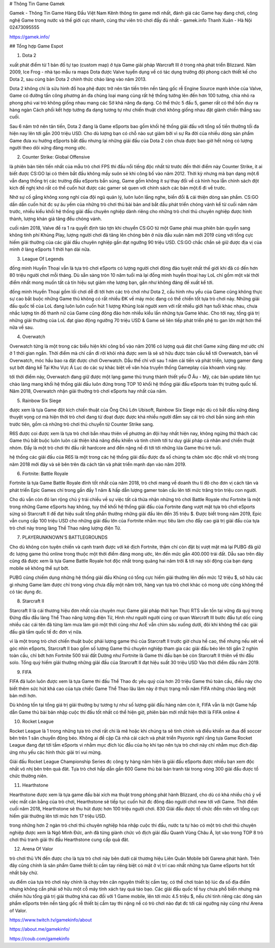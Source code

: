 # Thông Tin Game Gamek

Gamek - Thông Tin Game Hàng Đầu Việt Nam
Kênh thông tin game mới nhất, đánh giá các Game hay đang chơi, công nghệ Game trong nước và thế giới cực nhanh, cùng thư viên trò chơi đầy đủ nhất - gamek.info
Thanh Xuân - Hà Nội
02473095555

https://gamek.info/

## Tổng hợp Game Espot

1. Dota 2

xuất phát điểm từ 1 bản đồ tự tạo (custom map) ở tựa Game giải pháp Warcraft III ở trong nhà phát triển Blizzard. Năm 2009, Ice Frog - nhà tạo mẫu ra maps Dota được Valve tuyển dụng về có tác dụng trưởng đội phong cách thiết kế cho Dota 2, sau cùng bản Dota 2 chính thức chào làng vào năm 2013.

Dota 2 không chỉ là sữu hình đồ họa phệ được trở nên tân tiến trên nền tảng gốc rễ Engine Source mạnh khỏe của Valve, Game có đường tấn công phương án đa chủng loại mang cùng rất hệ thống tướng lên đến hơn 100 tướng, chia nhỏ ra phong phú vai trò không giống nhau mang các Sở khả năng đa dạng. Có thể thức 5 đấu 5, gamer rất có thể bốn duy ra hàng ngàn Cách phối kết hợp tướng đa dạng tương tự như chiến thuật chơi không giống nhau đặt giành chiến thắng sau cuối.

Sau 6 năm trở nên tân tiến, Dota 2 đang là Game eSports bao gồm khối hệ thống giải đấu với tổng số tiền thưởng tối đa hiện nay lên tới gần 200 triệu USD. Cho dù lượng bạn có chỗ nào sụt giảm bởi vì sự Ra đời của nhiều dòng sản phẩm Game đưa xu hướng eSports bắt đầu nhưng lại những giải đấu của Dota 2 còn chưa được bao giờ hết nóng có lượng người theo dõi xứng đáng mong ước.

2. Counter Strike: Global Offensive

là phiên bản tiên tiến nhất của mẫu trò chơi FPS thi đấu nổi tiếng độc nhất từ trước đến thời điểm này Counter Strike, ít ai biết được CS:GO lại có thêm bắt đầu không mấy suôn sẻ khi công bố vào năm 2012. Thời kỳ nhưng mà bạn dạng một.6 vẫn đang thống trị các trường đấu eSports bắn súng, Game gồm không ít sự thay đổi về cả hình họa lẫn chính sách đột kích đề nghị khó rất có thể cuốn hút được các gamer sẽ quen với chính sách các bản một.6 đi về trước.

Nhờ sự cố gắng không xong nghỉ của đội ngũ quản lý, luôn luôn lắng nghe, biến đổi & cải thiện dòng sản phẩm. CS:GO dần dần cuốn hút đc sự âu yếm của những trò chơi thủ bài bản and bắt đầu phát triển chóng vánh kể từ cuối năm năm trước, nhiều kiểu khối hệ thống giải đấu chuyên nghiệp dành riêng cho những trò chơi thủ chuyên nghiệp được hình thành, lượng khán giả tăng đều chóng vánh.

cuối năm 2018, Valve đề ra 1 ra quyết định táo tợn khi chuyển CS:GO từ một Game phải mua phiên bản quyền sang không tính phí Khủng Play, lượng người chơi đã tăng lên chóng bên ở nửa đầu xuân năm mới 2019 cùng với tổng cực hiếm giải thưởng của các giải đấu chuyên nghiệp gần đạt ngưỡng 90 triệu USD. CS:GO chắc chắn sẽ giữ được địa vị của mình ở làng eSports 1 thời hạn dài nữa.

3. League Of Legends

đồng minh Huyền Thoại vẫn là tựa trò chơi eSports có lượng người chơi đông đảo tuyệt nhất thế giới khi đã có đến hơn 80 triệu người chơi mỗi tháng. Dù sẵn sàng tròn 10 năm tuổi mà lại đồng minh huyền thoại hay LoL chỉ gồm một vài thời điểm nhất mong muốn tất cả tín hiệu sụt giảm nhẹ lượng bạn, gần như không đáng đề xuất kể tới.

đồng minh Huyền Thoại gồm lối chơi dễ đi tới hơn các trò chơi như Dota 2, cấu hình nhu yếu của Game cũng không thực sự cao bắt buộc những Game thủ không có rất nhiều ĐK về máy móc đang có thể chiến tốt tựa trò chơi này. Những giải đấu quốc tế của LoL đang luôn luôn cuốn hút 1 lượng Khủng loài người xem với rất nhiều giới hạn tuổi khác nhau, chưa nhắc lượng tín đồ thanh nữ của Game cũng đông đảo hơn nhiều kiểu lần những tựa Game khác. Cho tới nay, tổng giá trị những giải thưởng của LoL đạt giao động ngưỡng 70 triệu USD & Game sẽ liên tiếp phát triển phệ to gan lớn mật hơn thế nữa về sau.

4. Overwatch

Overwatch từng là một trong các biểu hiện khi công bố vào năm 2016 có lượng quả đât chơi Game xứng đáng mơ ước chỉ ở 1 thời gian ngắn. Thời điểm mà chỉ cần đi rời khỏi nhà được xem là sẽ sở hữu được toàn cầu kể tới Overwatch, bàn về Overwatch, móc hầu bao ra đặt được chơi Overwatch. Dẫu thế chỉ với sau 1 năm cải tiến và phát triển, lượng gamer đang sụt bớt đáng kể Tại Khu Vực Á Lục do các sự khác biệt về văn hóa truyền thống Gameplay của khoanh vùng này.

tới thời điểm này, Overwatch đang giữ được một lạng game thủ trung thành thiết yếu Ở Âu - Mỹ, các bản update liên tục chào làng mang khối hệ thống giải đấu luôn đứng trong TOP 10 khối hệ thống giải đấu eSports toàn thị trường quốc tế. Năm 2018, Overwatch nhận giải thưởng trò chơi eSports hay nhất của năm.

5. Rainbow Six Siege

được xem là tựa Game đột kích chiến thuật của Ông Chủ Lớn Ubisoft, Rainbow Six Siege mặc dù có bắt đầu xứng đáng thuyệt vọng cơ mà hiện thời trò chơi đang từ đoạt được được khá nhiều người đắm say cái trò chơi bắn súng ánh nhìn trước tiên, gồm cả những trò chơi thủ chuyển từ Counter Strike sang.

R6S được coi được xem là tựa trò chơi bắn nhau thiên về phương án đội hay nhất hiện nay, không ngừng thử thách các Game thủ bắt buộc luôn luôn cải thiện khả năng điều khiển và tinh chỉnh tới tư duy giải pháp cá nhân and chiến thuật nhóm. Đấy là một trò chơi thi đấu rất hardcore and đền nặng nề đi tới tới những lứa Game thủ trẻ tuổi.

hệ thống các giải đấu của R6S là một trong các hệ thống giải đấu được đa số chúng ta chăm sóc độc nhất vô nhị trong năm 2018 mới đây và sẽ bên trên đà cách tân và phát triển mạnh dạn vào năm 2019.

6. Fortnite: Battle Royale

Fortnite là tựa Game Battle Royale đỉnh tốt nhất của năm 2018, trò chơi mang về doanh thu tỉ đô cho đơn vị cách tân và phát triển Epic Games chỉ trong gần đầy 1 năm & hấp dẫn lượng gamer toàn cầu lên tới mức trăng tròn triệu con người.

Cho dù vẫn còn đó lan rộng chủ ý trái chiều về sự việc tất cả thừa nhận những trò chơi Battle Royale như Fortnite là một trong những Game eSports hay không, tuy thế khối hệ thống giải đấu của Fortnite đang vượt mặt tựa trò chơi eSports sừng sỏ Starcraft II để đạt hiệu suất tổng phần thưởng những giải đấu lên đến 35 triệu $. Được biết trong năm 2019, Epic vẫn cung cấp 100 triệu USD cho những giải đấu lớn của Fortnite nhằm mục tiêu làm cho đẩy cao giá trị giải đấu của tựa trò chơi này trong làng Thể Thao năng lượng điện Tử.

7. PLAYERUNKNOWN'S BATTLEGROUNDS

Cho dù không còn tuyên chiến và cạnh tranh được với kẻ địch Fortnite, thậm chí còn đặt bị vượt mặt mà lại PUBG đã giữ đc lượng game thủ online trong thuộc một thời điểm đáng mong ước, lên đến mức gần 400.000 trái đất. Dẫu sao trên đây cũng đã được xem là tựa Game Battle Royale hot độc nhất trong quãng hai năm trời & tới nay sôi động của bạn dạng mobile sẽ không thể sụt bớt.

PUBG cũng chiếm dụng những hệ thống giải đấu Khủng có tổng cực hiếm giải thưởng lên đến mức 12 triệu $, sở hữu các gì nhưng Game làm được chỉ trong vòng chưa đầy một năm trời, hàng vạn tựa trò chơi khác có mong ước cũng không thể có tác dụng đc.

8. Starcraft II

Starcraft II là cái thương hiệu đơn nhất của chuyên mục Game giải pháp thời hạn Thực RTS vẫn tồn tại vững đá quý trong Đứng đầu đầu làng Thể Thao năng lượng điện Tử, Hình như người người cùng cơ quan Warcraft III bước đầu tụt dốc cùng nhiều các cái tên đã từng làm mưa làm gió một thời cũng như AoE vẫn chìm sâu xuống dưới, đôi khi không thể các giải đấu giả tầm quốc tế đc đơn vị nữa.

vì là một trong trò chơi chiến thuật buộc phải lượng game thủ của Starcraft II trước giờ chưa hề cao, thế nhưng nếu xét về góc nhìn eSports, Starcraft II bao gồm số lượng Game thủ chuyên nghiệp tham gia các giải đấu béo lên tới gần 2 nghìn toàn cầu, chỉ bớt hơn Fortnite 500 trái đất Dường như Fortnite là Game thi đấu bạn bè còn Starcraft II thiên về thi đấu solo. Tổng quý hiếm giải thưởng những giải đấu của Starcraft II đạt hiệu suất 30 triệu USD Vào thời điểm đầu năm 2019.

9. FIFA

FIFA đã luôn luôn được xem là tựa Game thi đấu Thể Thao đc yêu quý của hơn 20 triệu Game thủ toàn cầu, điều này cho biết thêm sức hút khá cao của tựa chiếc Game Thể Thao lâu lăm này ở thực trạng mỗi năm FIFA những chào làng một bản mới hơn.

Dù không tồn tại tổng giá trị giải thưởng bự tương tự như số lượng giải đấu hàng năm còn ít, FIFA vẫn là một Game hấp dẫn Game thủ bài bản nhập cuộc thi đấu tốt nhất có thể hiện giờ, phiên bản mới nhất hiện thời là FIFA online 4

10. Rocket League

Rocket League là 1 trong những tựa trò chơi rất chi là mê hoặc khi chúng ta sẽ tinh chỉnh và điều khiển xe đua để soccer bên trên 1 sân chuyển động béo. Không ai đề cập Cả nhà cải cách và phát triển Psyonix nghĩ rằng tựa Game Rocket League đang đạt tới tầm eSports vì nhằm mục đích lúc đầu của họ khi tạo nên tựa trò chơi này chỉ nhằm mục đích đáp ứng nhu yếu các hình thức giải trí vui mừng.

Giải đấu Rocket League Championship Series đc công ty hàng năm hiện là giải đấu eSports được nhiều bạn xem độc nhất vô nhị bên trên quả đât. Tựa trò chơi hấp dẫn gần 600 Game thủ bài bản tranh tài trong vòng 300 giải đấu được tổ chức thường niên.

11. Hearthstone

Hearthstone được xem là tựa game đấu bài xích ma thuật trong phòng phát hành Blizzard, cho dù có khá nhiều chủ ý về việc mất cân bằng của trò chơi, Hearthstone sẽ tiếp tục cuốn hút đc đông đảo người chơi new tới với Game. Thời điểm cuối năm 2018, Hearthstone sẽ thu hút được hơn 100 triệu người chơi. 830 Giải đấu được tổ chức đền niên với tổng cực hiếm giải thưởng lên tới mức hơn 17 triệu USD.

trong những hơn 2 ngàn trò chơi thủ chuyên nghiệp hóa nhập cuộc thi đấu, nước ta tự hào có một trò chơi thủ chuyên nghiệp được xem là Ngô Minh Đức, anh đã từng giành chức vô địch giải đấu Quanh Vùng Châu Á, lọt vào trong TOP 8 trò chơi thủ tranh giải thi đấu Hearthstone cung cấp quả đât.

12. Arena Of Valor

trò chơi thủ VN đền được cho là tựa trò chơi này bên dưới cái thương hiệu Liên Quân Mobile bởi Garena phát hành. Trên đây cũng chính là sản phẩm Game thiết bị cầm tay riêng biệt có mặt ở vị trí cao nhất những tựa Game eSports hot tốt nhất bây chừ.

ưu điểm của tựa trò chơi này chính là chạy trên căn nguyên thiết bị cầm tay, có thể chơi toàn bộ lúc đa số địa điểm nhưng không cần phải sở hữu một cỗ máy tính xách tay quá táo bạo. Các giải đấu quốc tế tuy chưa phổ biến nhưng mà chiếm hữu tổng giá trị giải thưởng khá cao đối với 1 Game mobile, lên tới mức 4.5 triệu $, nếu chỉ tính riêng các dòng sản phẩm eSports trên nền tảng gốc rễ thiết bị cầm tay thì nặng nề có trò chơi nào đạt đc tới cái ngưỡng này cũng như Arena of Valor.

https://www.twitch.tv/gamekinfo/about

https://about.me/gamekinfo/

https://coub.com/gamekinfo
